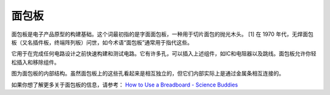 面包板
==============

.. image:: img/breadboard.png
    :width: 600

面包板是电子产品原型的构建基础。这个词最初指的是字面面包板，一种用于切片面包的抛光木头。 [1] 在 1970 年代，无焊面包板（又名插件板，终端阵列板）问世，如今术语“面包板”通常用于指代这些。

它用于在完成任何电路设计之前快速构建和测试电路。它有许多孔，可以插入上述组件，如IC和电阻器以及跳线。面包板允许你轻松插入和移除组件。

图为面包板的内部结构。虽然面包板上的这些孔看起来是相互独立的，但它们内部实际上是通过金属条相互连接的。

.. image:: img/breadboard_internal.png
    :width: 600

如果你想了解更多关于面包板的信息，请参考： `How to Use a Breadboard - Science Buddies <https://www.sciencebuddies.org/science-fair-projects/references/how-to-use-a-breadboard#pth-smd>`_








